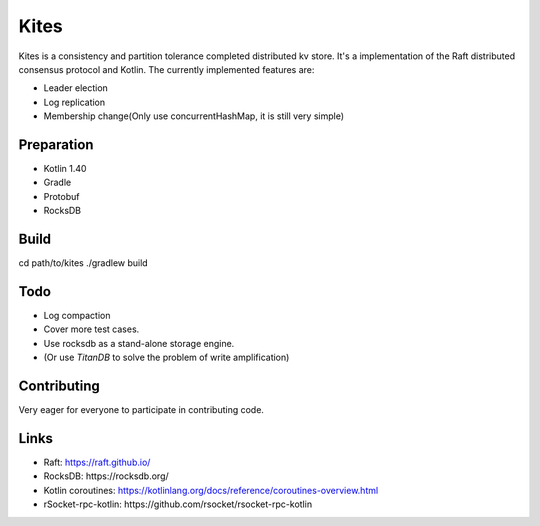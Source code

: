 Kites
=====
.. role:: strike
    :class: strike

.. image:: image/kites.jpeg

Kites is a consistency and partition tolerance completed distributed kv store.
It's a implementation of the Raft distributed consensus protocol and Kotlin.
The currently implemented features are:

* Leader election
* Log replication
* Membership change(Only use concurrentHashMap, it is still very simple)

Preparation
-----------

* Kotlin 1.40
* Gradle
* Protobuf
* :strike:`RocksDB`

Build
-----

.. code-block:: bash
cd path/to/kites
./gradlew build

Todo
----

.. _TitanDB: https://pingcap.com/blog/titan-storage-engine-design-and-implementation/

* Log compaction
* Cover more test cases.
* Use rocksdb as a stand-alone storage engine.
* (Or use `TitanDB` to solve the problem of write amplification)

Contributing
------------

Very eager for everyone to participate in contributing code.


Links
-----



* Raft: https://raft.github.io/
* :strike:`RocksDB: https://rocksdb.org/`
* Kotlin coroutines: https://kotlinlang.org/docs/reference/coroutines-overview.html
* :strike:`rSocket-rpc-kotlin: https://github.com/rsocket/rsocket-rpc-kotlin`

